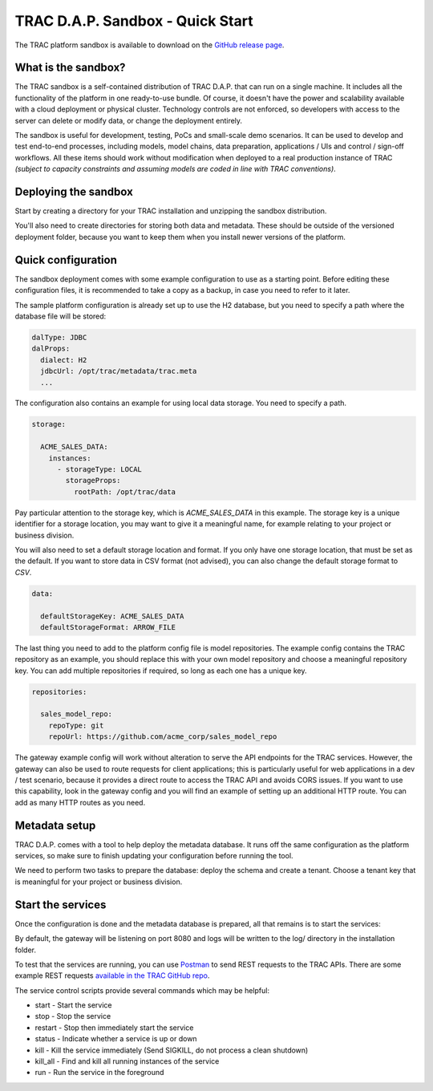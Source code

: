 
TRAC D.A.P. Sandbox - Quick Start
=================================

The TRAC platform sandbox is available to download on the
`GitHub release page <https://github.com/finos/tracdap/releases>`_.

What is the sandbox?
--------------------

The TRAC sandbox is a self-contained distribution of TRAC D.A.P. that can run on a single machine.
It includes all the functionality of the platform in one ready-to-use bundle.
Of course, it doesn't have the power and scalability available with a cloud deployment or physical cluster.
Technology controls are not enforced, so developers with access to the server can delete or modify data,
or change the deployment entirely.

The sandbox is useful for development, testing, PoCs and small-scale demo scenarios. It can be used to
develop and test end-to-end processes, including models, model chains, data preparation, applications / UIs and
control / sign-off workflows. All these items should work without modification  when deployed to a real production
instance of TRAC *(subject to capacity constraints and assuming models are coded in line with TRAC conventions)*.

Deploying the sandbox
---------------------

Start by creating a directory for your TRAC installation and unzipping the sandbox distribution.

.. tab-set::

    .. tab-item:: Linux / macOS
        :sync: platform_linux

        .. code-block:: shell

            mkdir /opt/trac
            cd /opt/trac
            unzip path/to/downloads/tracdap-sandbox-<version>

            # Having a "current" link makes it easy to upgrade and switch versions later
            ln -s tracdap-sandbox-<version> current

    .. tab-item:: Windows
        :sync: platform_windows

        Create a directory *C:\\trac* then unzip the TRAC sandbox zip in this folder.

You'll also need to create directories for storing both data and metadata. These should be outside of the
versioned deployment folder, because you want to keep them when you install newer versions of the platform.

.. tab-set::

    .. tab-item:: Linux / macOS
        :sync: platform_linux

        .. code-block:: shell

            mkdir /opt/trac/data
            mkdir /opt/trac/metadata

    .. tab-item:: Windows
        :sync: platform_windows

        .. code-block:: batch

            mkdir C:\trac\data
            mkdir C:\trac\metadata


Quick configuration
-------------------

The sandbox deployment comes with some example configuration to use as a starting point. Before editing
these configuration files, it is recommended to take a copy as a backup, in case you need to refer to it
later.

The sample platform configuration is already set up to use the H2 database, but you need to specify a path
where the database file will be stored:

.. code-block:: yaml

    dalType: JDBC
    dalProps:
      dialect: H2
      jdbcUrl: /opt/trac/metadata/trac.meta
      ...

The configuration also contains an example for using local data storage. You need to specify a path.

.. code-block:: yaml

    storage:

      ACME_SALES_DATA:
        instances:
          - storageType: LOCAL
            storageProps:
              rootPath: /opt/trac/data

Pay particular attention to the storage key, which is *ACME_SALES_DATA* in this example.
The storage key is a unique identifier for a storage location, you may want to give it
a meaningful name, for example relating to your project or business division.

You will also need to set a default storage location and format. If you only have one storage
location, that must be set as the default. If you want to store data in CSV format (not advised),
you can also change the default storage format to *CSV*.

.. code-block:: yaml

    data:

      defaultStorageKey: ACME_SALES_DATA
      defaultStorageFormat: ARROW_FILE

The last thing you need to add to the platform config file is model repositories. The
example config contains the TRAC repository as an example, you should replace this with
your own model repository and choose a meaningful repository key. You can add multiple
repositories if required, so long as each one has a unique key.

.. code-block:: yaml

    repositories:

      sales_model_repo:
        repoType: git
        repoUrl: https://github.com/acme_corp/sales_model_repo

The gateway example config will work without alteration to serve the API endpoints for the TRAC services.
However, the gateway can also be used to route requests for client applications; this is particularly
useful for web applications in a dev / test scenario, because it provides a direct route to access the TRAC
API and avoids CORS issues. If you want to use this capability, look in the gateway config and you will find
an example of setting up an additional HTTP route. You can add as many HTTP routes as you need.

Metadata setup
--------------

TRAC D.A.P. comes with a tool to help deploy the metadata database. It runs off the same configuration as
the platform services, so make sure to finish updating your configuration before running the tool.

We need to perform two tasks to prepare the database: deploy the schema and create a tenant. Choose a
tenant key that is meaningful for your project or business division.

.. tab-set::

    .. tab-item:: Linux / macOS
        :sync: platform_linux

        .. code-block:: shell

            cd /opt/trac/current
            bin/deploy-metadb run --task deploy_schema
            bin/deploy-metadb run --task add_tenant:ACME_CORP

    .. tab-item:: Windows
        :sync: platform_windows

        .. code-block:: batch

            cd /d C:\trac\tracdap-sandbox-<version>
            bin\deploy-metadb.bat run --task deploy_schema
            bin\deploy-metadb.bat run --task add_tenant:ACME_CORP


Start the services
------------------

Once the configuration is done and the metadata database is prepared, all that remains is to start the services:

.. tab-set::

    .. tab-item:: Linux / macOS
        :sync: platform_linux

        .. code-block:: shell

            cd /opt/trac/current
            bin/tracdap-svc-meta start
            bin/tracdap-svc-data start
            bin/tracdap-svc-orch start
            bin/tracdap-gateway start

    .. tab-item:: Windows
        :sync: platform_windows

        .. code-block:: batch

            cd /d C:\trac\tracdap-sandbox-<version>
            bin\tracdap-svc-meta.bat start
            bin\tracdap-svc-data.bat start
            bin\tracdap-svc-orch.bat start
            bin\tracdap-gateway.bat start

By default, the gateway will be listening on port 8080 and logs will be written to the log/ directory
in the installation folder.

To test that the services are running, you can use `Postman <https://www.postman.com/>`_
to send REST requests to the TRAC APIs. There are some example REST requests
`available in the TRAC GitHub repo <https://github.com/finos/tracdap/tree/main/examples/rest_calls>`_.

The service control scripts provide several commands which may be helpful:

* start - Start the service
* stop - Stop the service
* restart - Stop then immediately start the service
* status - Indicate whether a service is up or down
* kill - Kill the service immediately (Send SIGKILL, do not process a clean shutdown)
* kill_all - Find and kill all running instances of the service
* run - Run the service in the foreground

.. note:
    The *run* option requires a separate console for each service and will terminate the service on Ctrl-C.
    For this configuration, it is recommended to enable logging to stdout in trac-logging.xml.
